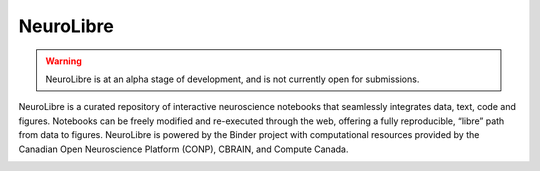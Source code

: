 NeuroLibre
==========

.. warning:: NeuroLibre is at an alpha stage of development, and is not currently open for submissions.

NeuroLibre is a curated repository of interactive neuroscience notebooks that seamlessly integrates data, text, code and figures. Notebooks can be freely modified and re-executed through the web, offering a fully reproducible, “libre” path from data to figures. NeuroLibre is powered by the Binder project with computational resources provided by the Canadian Open Neuroscience Platform (CONP), CBRAIN, and Compute Canada.

.. image:: img/neurolibre_logo.svg
  :width: 200px
